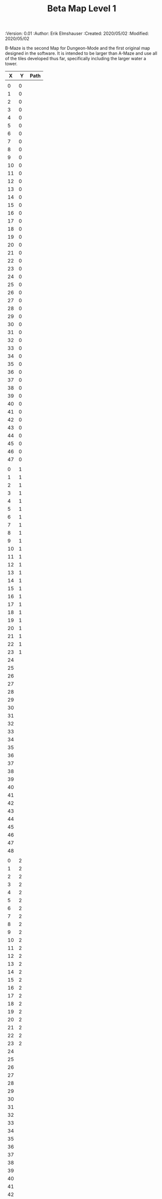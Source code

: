 #+TITLE: Beta Map Level 1
#+PROPERTIES:
 :Version: 0.01
 :Author: Erik Elmshauser
 :Created: 2020/05/02
 :Modified: 2020/05/02
 :END:

* Test Map
:PROPERTIES:
:NAME: test-map-level
:ETL: cell
:END:

#+NAME:test-map-level1

B-Maze is the second Map for Dungeon-Mode and the first original map designed in the software.
It is intended to be larger than A-Maze and use all of the tiles developed thus far, specifically including the larger water a tower.

|  X |  Y | Path |
|----+----+------|
|    |    |      |
|  0 |  0 |      |
|  1 |  0 |      |
|  2 |  0 |      |
|  3 |  0 |      |
|  4 |  0 |      |
|  5 |  0 |      |
|  6 |  0 |      |
|  7 |  0 |      |
|  8 |  0 |      |
|  9 |  0 |      |
| 10 |  0 |      |
| 11 |  0 |      |
| 12 |  0 |      |
| 13 |  0 |      |
| 14 |  0 |      |
| 15 |  0 |      |
| 16 |  0 |      |
| 17 |  0 |      |
| 18 |  0 |      |
| 19 |  0 |      |
| 20 |  0 |      |
| 21 |  0 |      |
| 22 |  0 |      |
| 23 |  0 |      |
| 24 |  0 |      |
| 25 |  0 |      |
| 26 |  0 |      |
| 27 |  0 |      |
| 28 |  0 |      |
| 29 |  0 |      |
| 30 |  0 |      |
| 31 |  0 |      |
| 32 |  0 |      |
| 33 |  0 |      |
| 34 |  0 |      |
| 35 |  0 |      |
| 36 |  0 |      |
| 37 |  0 |      |
| 38 |  0 |      |
| 39 |  0 |      |
| 40 |  0 |      |
| 41 |  0 |      |
| 42 |  0 |      |
| 43 |  0 |      |
| 44 |  0 |      |
| 45 |  0 |      |
| 46 |  0 |      |
| 47 |  0 |      |
|    |    |      |
|  0 |  1 |      |
|  1 |  1 |      |
|  2 |  1 |      |
|  3 |  1 |      |
|  4 |  1 |      |
|  5 |  1 |      |
|  6 |  1 |      |
|  7 |  1 |      |
|  8 |  1 |      |
|  9 |  1 |      |
| 10 |  1 |      |
| 11 |  1 |      |
| 12 |  1 |      |
| 13 |  1 |      |
| 14 |  1 |      |
| 15 |  1 |      |
| 16 |  1 |      |
| 17 |  1 |      |
| 18 |  1 |      |
| 19 |  1 |      |
| 20 |  1 |      |
| 21 |  1 |      |
| 22 |  1 |      |
| 23 |  1 |      |
| 24 |    |      |
| 25 |    |      |
| 26 |    |      |
| 27 |    |      |
| 28 |    |      |
| 29 |    |      |
| 30 |    |      |
| 31 |    |      |
| 32 |    |      |
| 33 |    |      |
| 34 |    |      |
| 35 |    |      |
| 36 |    |      |
| 37 |    |      |
| 38 |    |      |
| 39 |    |      |
| 40 |    |      |
| 41 |    |      |
| 42 |    |      |
| 43 |    |      |
| 44 |    |      |
| 45 |    |      |
| 46 |    |      |
| 47 |    |      |
| 48 |    |      |
|    |    |      |
|  0 |  2 |      |
|  1 |  2 |      |
|  2 |  2 |      |
|  3 |  2 |      |
|  4 |  2 |      |
|  5 |  2 |      |
|  6 |  2 |      |
|  7 |  2 |      |
|  8 |  2 |      |
|  9 |  2 |      |
| 10 |  2 |      |
| 11 |  2 |      |
| 12 |  2 |      |
| 13 |  2 |      |
| 14 |  2 |      |
| 15 |  2 |      |
| 16 |  2 |      |
| 17 |  2 |      |
| 18 |  2 |      |
| 19 |  2 |      |
| 20 |  2 |      |
| 21 |  2 |      |
| 22 |  2 |      |
| 23 |  2 |      |
| 24 |    |      |
| 25 |    |      |
| 26 |    |      |
| 27 |    |      |
| 28 |    |      |
| 29 |    |      |
| 30 |    |      |
| 31 |    |      |
| 32 |    |      |
| 33 |    |      |
| 34 |    |      |
| 35 |    |      |
| 36 |    |      |
| 37 |    |      |
| 38 |    |      |
| 39 |    |      |
| 40 |    |      |
| 41 |    |      |
| 42 |    |      |
| 43 |    |      |
| 44 |    |      |
| 45 |    |      |
| 46 |    |      |
| 47 |    |      |
| 48 |    |      |
|    |    |      |
|  0 |  3 |      |
|  1 |  3 |      |
|  2 |  3 |      |
|  3 |  3 |      |
|  4 |  3 |      |
|  5 |  3 |      |
|  6 |  3 |      |
|  7 |  3 |      |
|  8 |  3 |      |
|  9 |  3 |      |
| 10 |  3 |      |
| 11 |  3 |      |
| 12 |  3 |      |
| 13 |  3 |      |
| 14 |  3 |      |
| 15 |  3 |      |
| 16 |  3 |      |
| 17 |  3 |      |
| 18 |  3 |      |
| 19 |  3 |      |
| 20 |  3 |      |
| 21 |  3 |      |
| 22 |  3 |      |
| 23 |  3 |      |
| 24 |    |      |
| 25 |    |      |
| 26 |    |      |
| 27 |    |      |
| 28 |    |      |
| 29 |    |      |
| 30 |    |      |
| 31 |    |      |
| 32 |    |      |
| 33 |    |      |
| 34 |    |      |
| 35 |    |      |
| 36 |    |      |
| 37 |    |      |
| 38 |    |      |
| 39 |    |      |
| 40 |    |      |
| 41 |    |      |
| 42 |    |      |
| 43 |    |      |
| 44 |    |      |
| 45 |    |      |
| 46 |    |      |
| 47 |    |      |
| 48 |    |      |
|    |    |      |
|  0 |  4 |      |
|  1 |  4 |      |
|  2 |  4 |      |
|  3 |  4 |      |
|  4 |  4 |      |
|  5 |  4 |      |
|  6 |  4 |      |
|  7 |  4 |      |
|  8 |  4 |      |
|  9 |  4 |      |
| 10 |  4 |      |
| 11 |  4 |      |
| 12 |  4 |      |
| 13 |  4 |      |
| 14 |  4 |      |
| 15 |  4 |      |
| 16 |  4 |      |
| 17 |  4 |      |
| 18 |  4 |      |
| 19 |  4 |      |
| 20 |  4 |      |
| 21 |  4 |      |
| 22 |  4 |      |
| 23 |  4 |      |
| 24 |    |      |
| 25 |    |      |
| 26 |    |      |
| 27 |    |      |
| 28 |    |      |
| 29 |    |      |
| 30 |    |      |
| 31 |    |      |
| 32 |    |      |
| 33 |    |      |
| 34 |    |      |
| 35 |    |      |
| 36 |    |      |
| 37 |    |      |
| 38 |    |      |
| 39 |    |      |
| 40 |    |      |
| 41 |    |      |
| 42 |    |      |
| 43 |    |      |
| 44 |    |      |
| 45 |    |      |
| 46 |    |      |
| 47 |    |      |
| 48 |    |      |
|    |    |      |
|  0 |  5 |      |
|  1 |  5 |      |
|  2 |  5 |      |
|  3 |  5 |      |
|  4 |  5 |      |
|  5 |  5 |      |
|  6 |  5 |      |
|  7 |  5 |      |
|  8 |  5 |      |
|  9 |  5 |      |
| 10 |  5 |      |
| 11 |  5 |      |
| 12 |  5 |      |
| 13 |  5 |      |
| 14 |  5 |      |
| 15 |  5 |      |
| 16 |  5 |      |
| 17 |  5 |      |
| 18 |  5 |      |
| 19 |  5 |      |
| 20 |  5 |      |
| 21 |  5 |      |
| 22 |  5 |      |
| 23 |  5 |      |
| 24 |    |      |
| 25 |    |      |
| 26 |    |      |
| 27 |    |      |
| 28 |    |      |
| 29 |    |      |
| 30 |    |      |
| 31 |    |      |
| 32 |    |      |
| 33 |    |      |
| 34 |    |      |
| 35 |    |      |
| 36 |    |      |
| 37 |    |      |
| 38 |    |      |
| 39 |    |      |
| 40 |    |      |
| 41 |    |      |
| 42 |    |      |
| 43 |    |      |
| 44 |    |      |
| 45 |    |      |
| 46 |    |      |
| 47 |    |      |
| 48 |    |      |
|    |    |      |
|  0 |  6 |      |
|  1 |  6 |      |
|  2 |  6 |      |
|  3 |  6 |      |
|  4 |  6 |      |
|  5 |  6 |      |
|  6 |  6 |      |
|  7 |  6 |      |
|  8 |  6 |      |
|  9 |  6 |      |
| 10 |  6 |      |
| 11 |  6 |      |
| 12 |  6 |      |
| 13 |  6 |      |
| 14 |  6 |      |
| 15 |  6 |      |
| 16 |  6 |      |
| 17 |  6 |      |
| 18 |  6 |      |
| 19 |  6 |      |
| 20 |  6 |      |
| 21 |  6 |      |
| 22 |  6 |      |
| 23 |  6 |      |
| 24 |    |      |
| 25 |    |      |
| 26 |    |      |
| 27 |    |      |
| 28 |    |      |
| 29 |    |      |
| 30 |    |      |
| 31 |    |      |
| 32 |    |      |
| 33 |    |      |
| 34 |    |      |
| 35 |    |      |
| 36 |    |      |
| 37 |    |      |
| 38 |    |      |
| 39 |    |      |
| 40 |    |      |
| 41 |    |      |
| 42 |    |      |
| 43 |    |      |
| 44 |    |      |
| 45 |    |      |
| 46 |    |      |
| 47 |    |      |
| 48 |    |      |
|    |    |      |
|  0 |  7 |      |
|  1 |  7 |      |
|  2 |  7 |      |
|  3 |  7 |      |
|  4 |  7 |      |
|  5 |  7 |      |
|  6 |  7 |      |
|  7 |  7 |      |
|  8 |  7 |      |
|  9 |  7 |      |
| 10 |  7 |      |
| 11 |  7 |      |
| 12 |  7 |      |
| 13 |  7 |      |
| 14 |  7 |      |
| 15 |  7 |      |
| 16 |  7 |      |
| 17 |  7 |      |
| 18 |  7 |      |
| 19 |  7 |      |
| 20 |  7 |      |
| 21 |  7 |      |
| 22 |  7 |      |
| 23 |  7 |      |
| 24 |    |      |
| 25 |    |      |
| 26 |    |      |
| 27 |    |      |
| 28 |    |      |
| 29 |    |      |
| 30 |    |      |
| 31 |    |      |
| 32 |    |      |
| 33 |    |      |
| 34 |    |      |
| 35 |    |      |
| 36 |    |      |
| 37 |    |      |
| 38 |    |      |
| 39 |    |      |
| 40 |    |      |
| 41 |    |      |
| 42 |    |      |
| 43 |    |      |
| 44 |    |      |
| 45 |    |      |
| 46 |    |      |
| 47 |    |      |
| 48 |    |      |
|    |    |      |
|  0 |  8 |      |
|  1 |  8 |      |
|  2 |  8 |      |
|  3 |  8 |      |
|  4 |  8 |      |
|  5 |  8 |      |
|  6 |  8 |      |
|  7 |  8 |      |
|  8 |  8 |      |
|  9 |  8 |      |
| 10 |  8 |      |
| 11 |  8 |      |
| 12 |  8 |      |
| 13 |  8 |      |
| 14 |  8 |      |
| 15 |  8 |      |
| 16 |  8 |      |
| 17 |  8 |      |
| 18 |  8 |      |
| 19 |  8 |      |
| 20 |  8 |      |
| 21 |  8 |      |
| 22 |  8 |      |
| 23 |  8 |      |
| 24 |    |      |
| 25 |    |      |
| 26 |    |      |
| 27 |    |      |
| 28 |    |      |
| 29 |    |      |
| 30 |    |      |
| 31 |    |      |
| 32 |    |      |
| 33 |    |      |
| 34 |    |      |
| 35 |    |      |
| 36 |    |      |
| 37 |    |      |
| 38 |    |      |
| 39 |    |      |
| 40 |    |      |
| 41 |    |      |
| 42 |    |      |
| 43 |    |      |
| 44 |    |      |
| 45 |    |      |
| 46 |    |      |
| 47 |    |      |
| 48 |    |      |
|    |    |      |
|  0 |  9 |      |
|  1 |  9 |      |
|  2 |  9 |      |
|  3 |  9 |      |
|  4 |  9 |      |
|  5 |  9 |      |
|  6 |  9 |      |
|  7 |  9 |      |
|  8 |  9 |      |
|  9 |  9 |      |
| 10 |  9 |      |
| 11 |  9 |      |
| 12 |  9 |      |
| 13 |  9 |      |
| 14 |  9 |      |
| 15 |  9 |      |
| 16 |  9 |      |
| 17 |  9 |      |
| 18 |  9 |      |
| 19 |  9 |      |
| 20 |  9 |      |
| 21 |  9 |      |
| 22 |  9 |      |
| 23 |  9 |      |
| 24 |    |      |
| 25 |    |      |
| 26 |    |      |
| 27 |    |      |
| 28 |    |      |
| 29 |    |      |
| 30 |    |      |
| 31 |    |      |
| 32 |    |      |
| 33 |    |      |
| 34 |    |      |
| 35 |    |      |
| 36 |    |      |
| 37 |    |      |
| 38 |    |      |
| 39 |    |      |
| 40 |    |      |
| 41 |    |      |
| 42 |    |      |
| 43 |    |      |
| 44 |    |      |
| 45 |    |      |
| 46 |    |      |
| 47 |    |      |
| 48 |    |      |
|    |    |      |
|  0 | 10 |      |
|  1 | 10 |      |
|  2 | 10 |      |
|  3 | 10 |      |
|  4 | 10 |      |
|  5 | 10 |      |
|  6 | 10 |      |
|  7 | 10 |      |
|  8 | 10 |      |
|  9 | 10 |      |
| 10 | 10 |      |
| 11 | 10 |      |
| 12 | 10 |      |
| 13 | 10 |      |
| 14 | 10 |      |
| 15 | 10 |      |
| 16 | 10 |      |
| 17 | 10 |      |
| 18 | 10 |      |
| 19 | 10 |      |
| 20 | 10 |      |
| 21 | 10 |      |
| 22 | 10 |      |
| 23 | 10 |      |
| 24 |    |      |
| 25 |    |      |
| 26 |    |      |
| 27 |    |      |
| 28 |    |      |
| 29 |    |      |
| 30 |    |      |
| 31 |    |      |
| 32 |    |      |
| 33 |    |      |
| 34 |    |      |
| 35 |    |      |
| 36 |    |      |
| 37 |    |      |
| 38 |    |      |
| 39 |    |      |
| 40 |    |      |
| 41 |    |      |
| 42 |    |      |
| 43 |    |      |
| 44 |    |      |
| 45 |    |      |
| 46 |    |      |
| 47 |    |      |
| 48 |    |      |
|    |    |      |
|  0 | 11 |      |
|  1 | 11 |      |
|  2 | 11 |      |
|  3 | 11 |      |
|  4 | 11 |      |
|  5 | 11 |      |
|  6 | 11 |      |
|  7 | 11 |      |
|  8 | 11 |      |
|  9 | 11 |      |
| 10 | 11 |      |
| 11 | 11 |      |
| 12 | 11 |      |
| 13 | 11 |      |
| 14 | 11 |      |
| 15 | 11 |      |
| 16 | 11 |      |
| 17 | 11 |      |
| 18 | 11 |      |
| 19 | 11 |      |
| 20 | 11 |      |
| 21 | 11 |      |
| 22 | 11 |      |
| 23 | 11 |      |
| 24 |    |      |
| 25 |    |      |
| 26 |    |      |
| 27 |    |      |
| 28 |    |      |
| 29 |    |      |
| 30 |    |      |
| 31 |    |      |
| 32 |    |      |
| 33 |    |      |
| 34 |    |      |
| 35 |    |      |
| 36 |    |      |
| 37 |    |      |
| 38 |    |      |
| 39 |    |      |
| 40 |    |      |
| 41 |    |      |
| 42 |    |      |
| 43 |    |      |
| 44 |    |      |
| 45 |    |      |
| 46 |    |      |
| 47 |    |      |
| 48 |    |      |
|    |    |      |
|  0 | 12 |      |
|  1 | 12 |      |
|  2 | 12 |      |
|  3 | 12 |      |
|  4 | 12 |      |
|  5 | 12 |      |
|  6 | 12 |      |
|  7 | 12 |      |
|  8 | 12 |      |
|  9 | 12 |      |
| 10 | 12 |      |
| 11 | 12 |      |
| 12 | 12 |      |
| 13 | 12 |      |
| 14 | 12 |      |
| 15 | 12 |      |
| 16 | 12 |      |
| 17 | 12 |      |
| 18 | 12 |      |
| 19 | 12 |      |
| 20 | 12 |      |
| 21 | 12 |      |
| 22 | 12 |      |
| 23 | 12 |      |
| 24 |    |      |
| 25 |    |      |
| 26 |    |      |
| 27 |    |      |
| 28 |    |      |
| 29 |    |      |
| 30 |    |      |
| 31 |    |      |
| 32 |    |      |
| 33 |    |      |
| 34 |    |      |
| 35 |    |      |
| 36 |    |      |
| 37 |    |      |
| 38 |    |      |
| 39 |    |      |
| 40 |    |      |
| 41 |    |      |
| 42 |    |      |
| 43 |    |      |
| 44 |    |      |
| 45 |    |      |
| 46 |    |      |
| 47 |    |      |
| 48 |    |      |
|    |    |      |
|  0 | 13 |      |
|  1 | 13 |      |
|  2 | 13 |      |
|  3 | 13 |      |
|  4 | 13 |      |
|  5 | 13 |      |
|  6 | 13 |      |
|  7 | 13 |      |
|  8 | 13 |      |
|  9 | 13 |      |
| 10 | 13 |      |
| 11 | 13 |      |
| 12 | 13 |      |
| 13 | 13 |      |
| 14 | 13 |      |
| 15 | 13 |      |
| 16 | 13 |      |
| 17 | 13 |      |
| 18 | 13 |      |
| 19 | 13 |      |
| 20 | 13 |      |
| 21 | 13 |      |
| 22 | 13 |      |
| 23 | 13 |      |
| 24 |    |      |
| 25 |    |      |
| 26 |    |      |
| 27 |    |      |
| 28 |    |      |
| 29 |    |      |
| 30 |    |      |
| 31 |    |      |
| 32 |    |      |
| 33 |    |      |
| 34 |    |      |
| 35 |    |      |
| 36 |    |      |
| 37 |    |      |
| 38 |    |      |
| 39 |    |      |
| 40 |    |      |
| 41 |    |      |
| 42 |    |      |
| 43 |    |      |
| 44 |    |      |
| 45 |    |      |
| 46 |    |      |
| 47 |    |      |
| 48 |    |      |
|    |    |      |
|  0 | 14 |      |
|  1 | 14 |      |
|  2 | 14 |      |
|  3 | 14 |      |
|  4 | 14 |      |
|  5 | 14 |      |
|  6 | 14 |      |
|  7 | 14 |      |
|  8 | 14 |      |
|  9 | 14 |      |
| 10 | 14 |      |
| 11 | 14 |      |
| 12 | 14 |      |
| 13 | 14 |      |
| 14 | 14 |      |
| 15 | 14 |      |
| 16 | 14 |      |
| 17 | 14 |      |
| 18 | 14 |      |
| 19 | 14 |      |
| 20 | 14 |      |
| 21 | 14 |      |
| 22 | 14 |      |
| 23 | 14 |      |
| 24 |    |      |
| 25 |    |      |
| 26 |    |      |
| 27 |    |      |
| 28 |    |      |
| 29 |    |      |
| 30 |    |      |
| 31 |    |      |
| 32 |    |      |
| 33 |    |      |
| 34 |    |      |
| 35 |    |      |
| 36 |    |      |
| 37 |    |      |
| 38 |    |      |
| 39 |    |      |
| 40 |    |      |
| 41 |    |      |
| 42 |    |      |
| 43 |    |      |
| 44 |    |      |
| 45 |    |      |
| 46 |    |      |
| 47 |    |      |
| 48 |    |      |
|    |    |      |
|  0 | 15 |      |
|  1 | 15 |      |
|  2 | 15 |      |
|  3 | 15 |      |
|  4 | 15 |      |
|  5 | 15 |      |
|  6 | 15 |      |
|  7 | 15 |      |
|  8 | 15 |      |
|  9 | 15 |      |
| 10 | 15 |      |
| 11 | 15 |      |
| 12 | 15 |      |
| 13 | 15 |      |
| 14 | 15 |      |
| 15 | 15 |      |
| 16 | 15 |      |
| 17 | 15 |      |
| 18 | 15 |      |
| 19 | 15 |      |
| 20 | 15 |      |
| 21 | 15 |      |
| 22 | 15 |      |
| 23 | 15 |      |
| 24 |    |      |
| 25 |    |      |
| 26 |    |      |
| 27 |    |      |
| 28 |    |      |
| 29 |    |      |
| 30 |    |      |
| 31 |    |      |
| 32 |    |      |
| 33 |    |      |
| 34 |    |      |
| 35 |    |      |
| 36 |    |      |
| 37 |    |      |
| 38 |    |      |
| 39 |    |      |
| 40 |    |      |
| 41 |    |      |
| 42 |    |      |
| 43 |    |      |
| 44 |    |      |
| 45 |    |      |
| 46 |    |      |
| 47 |    |      |
| 48 |    |      |
|    |    |      |
|  0 | 16 |      |
|  1 | 16 |      |
|  2 | 16 |      |
|  3 | 16 |      |
|  4 | 16 |      |
|  5 | 16 |      |
|  6 | 16 |      |
|  7 | 16 |      |
|  8 | 16 |      |
|  9 | 16 |      |
| 10 | 16 |      |
| 11 | 16 |      |
| 12 | 16 |      |
| 13 | 16 |      |
| 14 | 16 |      |
| 15 | 16 |      |
| 16 | 16 |      |
| 17 | 16 |      |
| 18 | 16 |      |
| 19 | 16 |      |
| 20 | 16 |      |
| 21 | 16 |      |
| 22 | 16 |      |
| 23 | 16 |      |
| 24 |    |      |
| 25 |    |      |
| 26 |    |      |
| 27 |    |      |
| 28 |    |      |
| 29 |    |      |
| 30 |    |      |
| 31 |    |      |
| 32 |    |      |
| 33 |    |      |
| 34 |    |      |
| 35 |    |      |
| 36 |    |      |
| 37 |    |      |
| 38 |    |      |
| 39 |    |      |
| 40 |    |      |
| 41 |    |      |
| 42 |    |      |
| 43 |    |      |
| 44 |    |      |
| 45 |    |      |
| 46 |    |      |
| 47 |    |      |
| 48 |    |      |
|    |    |      |
|  0 | 17 |      |
|  1 | 17 |      |
|  2 | 17 |      |
|  3 | 17 |      |
|  4 | 17 |      |
|  5 | 17 |      |
|  6 | 17 |      |
|  7 | 17 |      |
|  8 | 17 |      |
|  9 | 17 |      |
| 10 | 17 |      |
| 11 | 17 |      |
| 12 | 17 |      |
| 13 | 17 |      |
| 14 | 17 |      |
| 15 | 17 |      |
| 16 | 17 |      |
| 17 | 17 |      |
| 18 | 17 |      |
| 19 | 17 |      |
| 20 | 17 |      |
| 21 | 17 |      |
| 22 | 17 |      |
| 23 | 17 |      |
| 24 |    |      |
| 25 |    |      |
| 26 |    |      |
| 27 |    |      |
| 28 |    |      |
| 29 |    |      |
| 30 |    |      |
| 31 |    |      |
| 32 |    |      |
| 33 |    |      |
| 34 |    |      |
| 35 |    |      |
| 36 |    |      |
| 37 |    |      |
| 38 |    |      |
| 39 |    |      |
| 40 |    |      |
| 41 |    |      |
| 42 |    |      |
| 43 |    |      |
| 44 |    |      |
| 45 |    |      |
| 46 |    |      |
| 47 |    |      |
| 48 |    |      |
|    |    |      |
|  0 | 18 |      |
|  1 | 18 |      |
|  2 | 18 |      |
|  3 | 18 |      |
|  4 | 18 |      |
|  5 | 18 |      |
|  6 | 18 |      |
|  7 | 18 |      |
|  8 | 18 |      |
|  9 | 18 |      |
| 10 | 18 |      |
| 11 | 18 |      |
| 12 | 18 |      |
| 13 | 18 |      |
| 14 | 18 |      |
| 15 | 18 |      |
| 16 | 18 |      |
| 17 | 18 |      |
| 18 | 18 |      |
| 19 | 18 |      |
| 20 | 18 |      |
| 21 | 18 |      |
| 22 | 18 |      |
| 23 | 18 |      |
| 24 |    |      |
| 25 |    |      |
| 26 |    |      |
| 27 |    |      |
| 28 |    |      |
| 29 |    |      |
| 30 |    |      |
| 31 |    |      |
| 32 |    |      |
| 33 |    |      |
| 34 |    |      |
| 35 |    |      |
| 36 |    |      |
| 37 |    |      |
| 38 |    |      |
| 39 |    |      |
| 40 |    |      |
| 41 |    |      |
| 42 |    |      |
| 43 |    |      |
| 44 |    |      |
| 45 |    |      |
| 46 |    |      |
| 47 |    |      |
| 48 |    |      |
|    |    |      |
|  0 | 19 |      |
|  1 | 19 |      |
|  2 | 19 |      |
|  3 | 19 |      |
|  4 | 19 |      |
|  5 | 19 |      |
|  6 | 19 |      |
|  7 | 19 |      |
|  8 | 19 |      |
|  9 | 19 |      |
| 10 | 19 |      |
| 11 | 19 |      |
| 12 | 19 |      |
| 13 | 19 |      |
| 14 | 19 |      |
| 15 | 19 |      |
| 16 | 19 |      |
| 17 | 19 |      |
| 18 | 19 |      |
| 19 | 19 |      |
| 20 | 19 |      |
| 21 | 19 |      |
| 22 | 19 |      |
| 23 | 19 |      |
| 24 |    |      |
| 25 |    |      |
| 26 |    |      |
| 27 |    |      |
| 28 |    |      |
| 29 |    |      |
| 30 |    |      |
| 31 |    |      |
| 32 |    |      |
| 33 |    |      |
| 34 |    |      |
| 35 |    |      |
| 36 |    |      |
| 37 |    |      |
| 38 |    |      |
| 39 |    |      |
| 40 |    |      |
| 41 |    |      |
| 42 |    |      |
| 43 |    |      |
| 44 |    |      |
| 45 |    |      |
| 46 |    |      |
| 47 |    |      |
| 48 |    |      |
|    |    |      |
|  0 | 20 |      |
|  1 | 20 |      |
|  2 | 20 |      |
|  3 | 20 |      |
|  4 | 20 |      |
|  5 | 20 |      |
|  6 | 20 |      |
|  7 | 20 |      |
|  8 | 20 |      |
|  9 | 20 |      |
| 10 | 20 |      |
| 11 | 20 |      |
| 12 | 20 |      |
| 13 | 20 |      |
| 14 | 20 |      |
| 15 | 20 |      |
| 16 | 20 |      |
| 17 | 20 |      |
| 18 | 20 |      |
| 19 | 20 |      |
| 20 | 20 |      |
| 21 | 20 |      |
| 22 | 20 |      |
| 23 | 20 |      |
| 24 |    |      |
| 25 |    |      |
| 26 |    |      |
| 27 |    |      |
| 28 |    |      |
| 29 |    |      |
| 30 |    |      |
| 31 |    |      |
| 32 |    |      |
| 33 |    |      |
| 34 |    |      |
| 35 |    |      |
| 36 |    |      |
| 37 |    |      |
| 38 |    |      |
| 39 |    |      |
| 40 |    |      |
| 41 |    |      |
| 42 |    |      |
| 43 |    |      |
| 44 |    |      |
| 45 |    |      |
| 46 |    |      |
| 47 |    |      |
| 48 |    |      |
|    |    |      |
|  0 | 21 |      |
|  1 | 21 |      |
|  2 | 21 |      |
|  3 | 21 |      |
|  4 | 21 |      |
|  5 | 21 |      |
|  6 | 21 |      |
|  7 | 21 |      |
|  8 | 21 |      |
|  9 | 21 |      |
| 10 | 21 |      |
| 11 | 21 |      |
| 12 | 21 |      |
| 13 | 21 |      |
| 14 | 21 |      |
| 15 | 21 |      |
| 16 | 21 |      |
| 17 | 21 |      |
| 18 | 21 |      |
| 19 | 21 |      |
| 20 | 21 |      |
| 21 | 21 |      |
| 22 | 21 |      |
| 23 | 21 |      |
|    |    |      |
|  0 | 22 |      |
|  1 | 22 |      |
|  2 | 22 |      |
|  3 | 22 |      |
|  4 | 22 |      |
|  5 | 22 |      |
|  6 | 22 |      |
|  7 | 22 |      |
|  8 | 22 |      |
|  9 | 22 |      |
| 10 | 22 |      |
| 11 | 22 |      |
| 12 | 22 |      |
| 13 | 22 |      |
| 14 | 22 |      |
| 15 | 22 |      |
| 16 | 22 |      |
| 17 | 22 |      |
| 18 | 22 |      |
| 19 | 22 |      |
| 20 | 22 |      |
| 21 | 22 |      |
| 22 | 22 |      |
| 23 | 22 |      |
|    |    |      |
|  0 | 23 |      |
|  1 | 23 |      |
|  2 | 23 |      |
|  3 | 23 |      |
|  4 | 23 |      |
|  5 | 23 |      |
|  6 | 23 |      |
|  7 | 23 |      |
|  8 | 23 |      |
|  9 | 23 |      |
| 10 | 23 |      |
| 11 | 23 |      |
| 12 | 23 |      |
| 13 | 23 |      |
| 14 | 23 |      |
| 15 | 23 |      |
| 16 | 23 |      |
| 17 | 23 |      |
| 18 | 23 |      |
| 19 | 23 |      |
| 20 | 23 |      |
| 21 | 23 |      |
| 22 | 23 |      |
| 23 | 23 |      |
|    |    |      |
|    |    |      |

